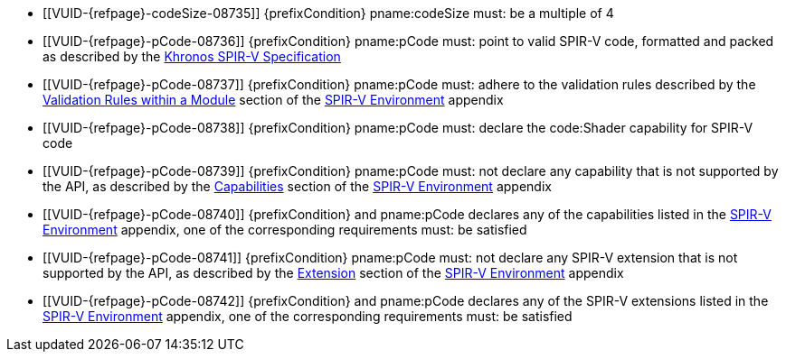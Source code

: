 // Copyright 2019-2024 The Khronos Group Inc.
//
// SPDX-License-Identifier: CC-BY-4.0

// Common Valid Usage
// common to all creating of shaders using SPIR-V
  * [[VUID-{refpage}-codeSize-08735]]
    {prefixCondition} pname:codeSize must: be a multiple of 4
  * [[VUID-{refpage}-pCode-08736]]
     {prefixCondition} pname:pCode must: point to valid SPIR-V code,
     formatted and packed as described by the <<spirv-spec,Khronos SPIR-V
     Specification>>
  * [[VUID-{refpage}-pCode-08737]]
     {prefixCondition} pname:pCode must: adhere to the validation rules
     described by the <<spirvenv-module-validation,Validation Rules within a
     Module>> section of the <<spirvenv-capabilities,SPIR-V Environment>>
     appendix
  * [[VUID-{refpage}-pCode-08738]]
     {prefixCondition} pname:pCode must: declare the code:Shader capability
     for SPIR-V code
  * [[VUID-{refpage}-pCode-08739]]
     {prefixCondition} pname:pCode must: not declare any capability that is
     not supported by the API, as described by the
     <<spirvenv-module-validation,Capabilities>> section of the
     <<spirvenv-capabilities,SPIR-V Environment>> appendix
  * [[VUID-{refpage}-pCode-08740]]
     {prefixCondition} and pname:pCode declares any of the capabilities
     listed in the <<spirvenv-capabilities-table,SPIR-V Environment>>
     appendix, one of the corresponding requirements must: be satisfied
  * [[VUID-{refpage}-pCode-08741]]
     {prefixCondition} pname:pCode must: not declare any SPIR-V extension
     that is not supported by the API, as described by the
     <<spirvenv-extensions,Extension>> section of the
     <<spirvenv-capabilities,SPIR-V Environment>> appendix
  * [[VUID-{refpage}-pCode-08742]]
     {prefixCondition} and pname:pCode declares any of the SPIR-V extensions
     listed in the <<spirvenv-extensions-table,SPIR-V Environment>>
     appendix, one of the corresponding requirements must: be satisfied
// Common Valid Usage

